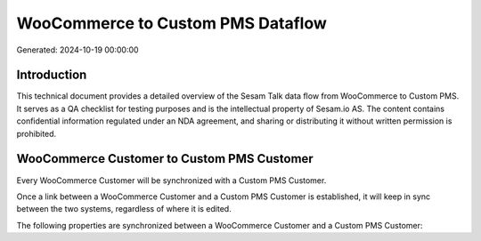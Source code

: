 ==================================
WooCommerce to Custom PMS Dataflow
==================================

Generated: 2024-10-19 00:00:00

Introduction
------------

This technical document provides a detailed overview of the Sesam Talk data flow from WooCommerce to Custom PMS. It serves as a QA checklist for testing purposes and is the intellectual property of Sesam.io AS. The content contains confidential information regulated under an NDA agreement, and sharing or distributing it without written permission is prohibited.

WooCommerce Customer to Custom PMS Customer
-------------------------------------------
Every WooCommerce Customer will be synchronized with a Custom PMS Customer.

Once a link between a WooCommerce Customer and a Custom PMS Customer is established, it will keep in sync between the two systems, regardless of where it is edited.

The following properties are synchronized between a WooCommerce Customer and a Custom PMS Customer:

.. list-table::
   :header-rows: 1

   * - WooCommerce Customer Property
     - Custom PMS Customer Property
     - Custom PMS Data Type


